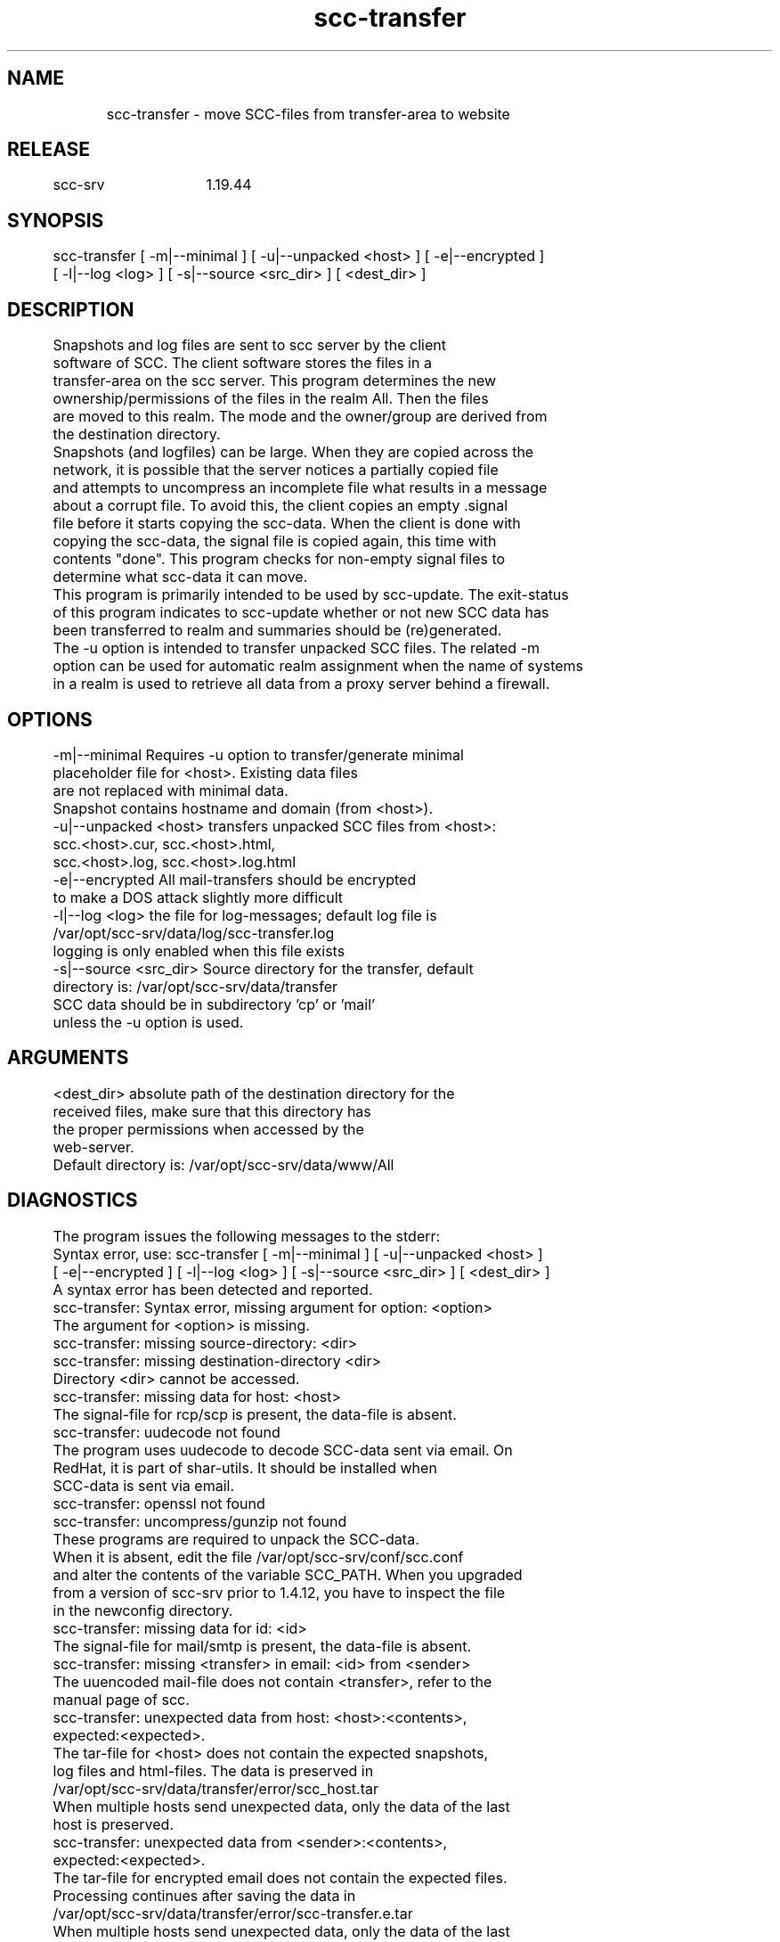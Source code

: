 .TH scc-transfer 1 "SCC-SRV" 
.nf


.SH  NAME
.nf

	scc-transfer - move SCC-files from transfer-area to website

.SH  RELEASE
.nf

	scc-srv	1.19.44

.SH  SYNOPSIS
.nf

	scc-transfer [ -m|--minimal ] [ -u|--unpacked <host> ] [ -e|--encrypted ]
	             [ -l|--log <log> ] [ -s|--source <src_dir> ] [ <dest_dir> ]

.SH  DESCRIPTION
.nf

	Snapshots and log files are sent to scc server by the client
	software of SCC. The client software stores the files in a 
	transfer-area on the scc server. This program determines the new 
	ownership/permissions of the files in the realm All. Then the files
	are moved to this realm. The mode and the owner/group are derived from
	the destination directory.

	Snapshots (and logfiles) can be large. When they are copied across the 
	network, it is possible that the server notices a partially copied file
	and attempts to uncompress an incomplete file what results in a message 
	about a corrupt file. To avoid this, the client copies an empty .signal
	file before it starts copying the scc-data. When the client is done with
	copying the scc-data, the signal file is copied again, this time with 
	contents "done". This program checks for non-empty signal files to 
	determine what scc-data it can move.

	This program is primarily intended to be used by scc-update. The exit-status
	of this program indicates to scc-update whether or not new SCC data has
	been transferred to realm and summaries should be (re)generated.

	The -u option is intended to transfer unpacked SCC files. The related -m
	option can be used for automatic realm assignment when the name of systems
	in a realm is used to retrieve all data from a proxy server behind a firewall.

.SH  OPTIONS
.nf

	-m|--minimal            Requires -u option to transfer/generate minimal
	                        placeholder file for <host>. Existing data files
	                        are not replaced with minimal data.
	                        Snapshot contains hostname and domain (from <host>).
	-u|--unpacked <host>    transfers unpacked SCC files from <host>:
	                            scc.<host>.cur, scc.<host>.html,
	                            scc.<host>.log, scc.<host>.log.html
	-e|--encrypted          All mail-transfers should be encrypted
	                        to make a DOS attack slightly more difficult
	-l|--log <log>          the file for log-messages; default log file is
	                        /var/opt/scc-srv/data/log/scc-transfer.log
	                        logging is only enabled when this file exists
	-s|--source <src_dir>   Source directory for the transfer, default
	                        directory is: /var/opt/scc-srv/data/transfer
	                        SCC data should be in subdirectory 'cp' or 'mail'
	                        unless the -u option is used.

.SH  ARGUMENTS
.nf

	<dest_dir>      absolute path of the destination directory for the
	                received files, make sure that this directory has
	                the proper permissions when accessed by the
	                web-server.
	                Default directory is: /var/opt/scc-srv/data/www/All

.SH  DIAGNOSTICS
.nf

	The program issues the following messages to the stderr:

	Syntax error, use: scc-transfer [ -m|--minimal ] [ -u|--unpacked <host> ]
	        [ -e|--encrypted ] [ -l|--log <log> ] [ -s|--source <src_dir> ] [ <dest_dir> ]
	A syntax error has been detected and reported.

	scc-transfer: Syntax error, missing argument for option: <option>
	The argument for <option> is missing.

	scc-transfer: missing source-directory: <dir>
	scc-transfer: missing destination-directory <dir>
	Directory <dir> cannot be accessed. 

	scc-transfer: missing data for host: <host>
	The signal-file for rcp/scp is present, the data-file is absent.

	scc-transfer: uudecode not found
	The program uses uudecode to decode SCC-data sent via email. On
	RedHat, it is part of shar-utils. It should be installed when 
	SCC-data is sent via email.

	scc-transfer: openssl not found
	scc-transfer: uncompress/gunzip not found
	These programs are required to unpack the SCC-data.
	When it is absent, edit the file /var/opt/scc-srv/conf/scc.conf
	and alter the contents of the variable SCC_PATH. When you upgraded
	from a version of scc-srv prior to 1.4.12, you have to inspect the file
	in the newconfig directory.

	scc-transfer: missing data for id: <id>
	The signal-file for mail/smtp is present, the data-file is absent.

	scc-transfer: missing <transfer> in email: <id> from <sender>
	The uuencoded mail-file does not contain <transfer>, refer to the
	manual page of scc.

	scc-transfer: unexpected data from host: <host>:<contents>,
	        expected:<expected>.
	The tar-file for <host> does not contain the expected snapshots,
	log files and html-files. The data is preserved in
	        /var/opt/scc-srv/data/transfer/error/scc_host.tar
	When multiple hosts send unexpected data, only the data of the last
	host is preserved.

	scc-transfer: unexpected data from <sender>:<contents>, 
	        expected:<expected>.
	The tar-file for encrypted email does not contain the expected files.
	Processing continues after saving the data in
	        /var/opt/scc-srv/data/transfer/error/scc-transfer.e.tar
	When multiple hosts send unexpected data, only the data of the last
	host is preserved.

	scc-transfer: received empty snapshot and log file from <system>
	On <system> scc was used with the -t option to test the transfer.
	The files for <system> already on the server are not replaced.

	scc-transfer: key-file <key> not found
	To decrypt SCC-data sent via email, a private key is used. This
	key should be configured in /var/opt/scc-srv/conf/scc.conf using
	the keyword: SCC_PRIV_HOST_KEY. When this option is configured, the
	file has to exist, even when data is emailed in plain-text.

	scc-transfer: saved snapshot and log file for <host> at <date>
	The new log file for <host> did not contain the date/time of the
	current snapshot. An old recovery after a crash can be the cause
	of this. The current snapshot and log file are saved by 
	appending <date> to the names. These files can be used to check
	for a full recovery.

	scc-transfer: non-encrypted mail transfer from <sender>
	When the -e option is used, all mail transfers should have been
	encrypted. The data is removed.

	scc-transfer: cannot access scc-cmp in <path>
	When a client sends the data of a virtual host for remote comparison
	to the scc-srv, scc-cmp and scc-log2html have to be used. Make sure 
	the proper version of scc is installed on the system in one of the 
	directories in <path>.

	Syntax error, use scc-transfer: scc_msg <sev> <msg>
	scc-transfer: scc_msg: unknown severity: <sev>
	Internal coding errors have been detected.

	scc-transfer: missing directories cp and mail in <source>
	The transfer of SCC data to the server is done by by file transfer 
	or by email. Subdirectories cp and mail indicate how data was sent 
	and how it should be processed.

	scc-transfer: -m option requires -u option
	Use the -u option when using the -m option.

	The messages are sent to stderr and to the log file, when it exists.
	In the log file, the messages are prefixed with the string "ERROR"
	and the current date and time.

	The following message is only recorded in the log file (when it
	exists):
	INFO scc-transfer: received data from <host>
	Data has been received and accepted from <host>.

.SH  RETURN VALUE
.nf

	Syntax errors are indicated by exit status 2, runtime errors
	through exit status 1. All errors are reported on stderr.
	Exit status 0 indicates successful completion, without any
	transfer of SCC-files. Exit status 3 indicates successful transfer
	of data

.SH  EXAMPLES
.nf

	To take a daily snapshot and transfer the files to mysrv, use a 
	cronjob like:

	   0 23 * * * /opt/scc/bin/scc scc-transfer@mysrv.mydom

	This runs scc daily and transfers the files to mysrv. On this 
	system the alias file should contain a line like:

	   scc-transfer: "|/opt/scc-srv/bin/scc-receive-mail "

	Note that scc-receive-mail is run through postfix/sendmail, and 
	does not run as root. On a HP-UX/sendmail system, the program is 
	launched as daemon/other. Use the appropriate permissions for the 
	directories and scc-receive-mail. Use scc-srv(5) for a detailed
	description of the setup of a scc-server.

	To reduce the likelihood of DOS-attacks, you should use a non-obvious 
	email-alias and not the alias from this documentation.

	To transfer the mailed files and generate summaries, use the cronjob:

	   0 * * * * /opt/scc-srv/bin/scc-update

.SH  EXTERNAL INFLUENCES
.nf

	Using context diff for the scc client on the scc-srv host, implies this
	mechanismn also for all hosts without a local diff.

.SH  COPYRIGHT
.nf

	scc-transfer is free software under the terms of the GNU General Public 
	License. Copyright (C) 2001-2004 Open Challenge B.V.,
	2004-2005 OpenEyeT Professional Services, 2005-2018 QNH, 2019 Siem Korteweg.

.SH  FILES
.nf

	/var/opt/scc-srv/conf/scc.conf - configuration file
	/var/opt/scc-srv/data/transfer - default directory to receive files
		cp - subdirectory used for: rcp and scp
		mail - subdirectory used for: mail and smtp
		error - subdirectory used for erroneous scc-data
	/var/opt/scc-srv/data/log/scc-transfer.log - default log file
	/var/opt/scc-srv/data/www/All - default realm for scc-files
	/var/opt/scc-srv/tmp - directory for temporary files

.SH  SEE ALSO
.nf

	scc-baseline(1), scc-changes(1), scc-debug(1), scc-pull(1), scc-realm(1),
	scc-receive-mail(1), scc-rules(1), scc-setup(1), scc-smt(1), scc-summary(1),
	scc-syscmp(1), scc-transfer(1), scc-update(1), scc-wrapper.cgi(1), scc.cgi(1),
	scc-srv(5)

.SH  VERSION
.nf

	$Revision: 6217 $

